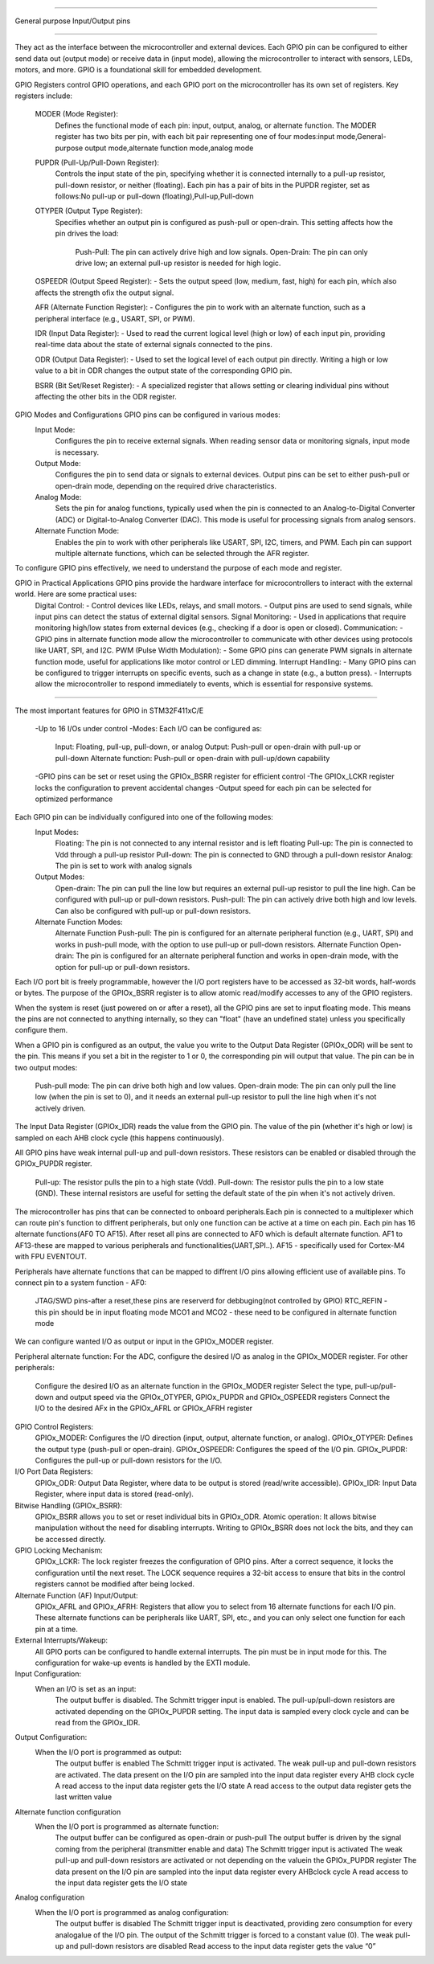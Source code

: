 =================================

General purpose Input/Output pins

=================================

They act as the interface between the microcontroller and external devices.
Each GPIO pin can be configured to either send data out (output mode) or receive data in (input mode), 
allowing the microcontroller to interact with sensors, LEDs, motors, and more.
GPIO is a foundational skill for embedded development.

GPIO Registers control GPIO operations, and each GPIO port on the microcontroller has its own set of registers.
Key registers include:
    MODER (Mode Register):
            Defines the functional mode of each pin: input, output, analog, or alternate function.
            The MODER register has two bits per pin, with each bit pair representing one of four modes:input mode,General-purpose output mode,alternate function mode,analog mode
                    
    PUPDR (Pull-Up/Pull-Down Register):
            Controls the input state of the pin, specifying whether it is connected internally to a pull-up resistor, pull-down resistor, or neither (floating).
            Each pin has a pair of bits in the PUPDR register, set as follows:No pull-up or pull-down (floating),Pull-up,Pull-down

    OTYPER (Output Type Register):
            Specifies whether an output pin is configured as push-pull or open-drain.
            This setting affects how the pin drives the load:
                    Push-Pull: The pin can actively drive high and low signals.
                    Open-Drain: The pin can only drive low; an external pull-up resistor is needed for high logic.

    OSPEEDR (Output Speed Register): - Sets the output speed (low, medium, fast, high) for each pin, which also affects the strength ofix the output signal. 

    AFR (Alternate Function Register): - Configures the pin to work with an alternate function, such as a peripheral interface (e.g., USART, SPI, or PWM). 

    IDR (Input Data Register): - Used to read the current logical level (high or low) of each input pin, providing real-time data about the state of external signals connected to the pins.

    ODR (Output Data Register): - Used to set the logical level of each output pin directly. 
    Writing a high or low value to a bit in ODR changes the output state of the corresponding GPIO pin.

    BSRR (Bit Set/Reset Register): - A specialized register that allows setting or clearing individual pins without affecting the other bits in the ODR register. 
    

GPIO Modes and Configurations GPIO pins can be configured in various modes:
    Input Mode:
            Configures the pin to receive external signals.
            When reading sensor data or monitoring signals, input mode is necessary.

    Output Mode:
            Configures the pin to send data or signals to external devices.
            Output pins can be set to either push-pull or open-drain mode, depending on the required drive characteristics.

    Analog Mode:
            Sets the pin for analog functions, typically used when the pin is connected to an Analog-to-Digital Converter (ADC) or Digital-to-Analog Converter (DAC).
            This mode is useful for processing signals from analog sensors.

    Alternate Function Mode:
            Enables the pin to work with other peripherals like USART, SPI, I2C, timers, and PWM.
            Each pin can support multiple alternate functions, which can be selected through the AFR register.

To configure GPIO pins effectively, we need to understand the purpose of each mode and register.


GPIO in Practical Applications GPIO pins provide the hardware interface for microcontrollers to interact with the external world. Here are some practical uses:
    Digital Control: - Control devices like LEDs, relays, and small motors. - Output pins are used to send signals, while input pins can detect the status of external digital sensors.
    Signal Monitoring: - Used in applications that require monitoring high/low states from external devices (e.g., checking if a door is open or closed).
    Communication: - GPIO pins in alternate function mode allow the microcontroller to communicate with other devices using protocols like UART, SPI, and I2C.
    PWM (Pulse Width Modulation): - Some GPIO pins can generate PWM signals in alternate function mode, useful for applications like motor control or LED dimming. 
    Interrupt Handling: - Many GPIO pins can be configured to trigger interrupts on specific events, such as a change in state (e.g., a button press). - Interrupts allow the microcontroller to respond immediately to events, which is essential for responsive systems.

==============================================================================================

The most important features for GPIO in STM32F411xC/E 

    -Up to 16 I/Os under control
    -Modes: Each I/O can be configured as:
        Input: Floating, pull-up, pull-down, or analog
        Output: Push-pull or open-drain with pull-up or pull-down
        Alternate function: Push-pull or open-drain with pull-up/down capability
    -GPIO pins can be set or reset using the GPIOx_BSRR register for efficient control
    -The GPIOx_LCKR register locks the configuration to prevent accidental changes
    -Output speed for each pin can be selected for optimized performance

Each GPIO pin can be individually configured into one of the following modes:
    Input Modes:
        Floating: The pin is not connected to any internal resistor and is left floating
        Pull-up: The pin is connected to Vdd through a pull-up resistor
        Pull-down: The pin is connected to GND through a pull-down resistor
        Analog: The pin is set to work with analog signals 
    Output Modes:
        Open-drain: The pin can pull the line low but requires an external pull-up resistor to pull the line high. Can be configured with pull-up or pull-down resistors.
        Push-pull: The pin can actively drive both high and low levels. Can also be configured with pull-up or pull-down resistors.
    Alternate Function Modes:
        Alternate Function Push-pull: The pin is configured for an alternate peripheral function (e.g., UART, SPI) and works in push-pull mode, with the option to use pull-up or pull-down resistors.
        Alternate Function Open-drain: The pin is configured for an alternate peripheral function and works in open-drain mode, with the option for pull-up or pull-down resistors.

Each I/O port bit is freely programmable, however the I/O port registers have to be
accessed as 32-bit words, half-words or bytes. The purpose of the GPIOx_BSRR register is
to allow atomic read/modify accesses to any of the GPIO registers.


When the system is reset (just powered on or after a reset), all the GPIO pins are set to input floating mode.
This means the pins are not connected to anything internally, so they can "float" (have an undefined state) unless you specifically configure them.

When a GPIO pin is configured as an output, the value you write to the Output Data Register (GPIOx_ODR) will be sent to the pin. 
This means if you set a bit in the register to 1 or 0, the corresponding pin will output that value.
The pin can be in two output modes:
    Push-pull mode: The pin can drive both high and low values.
    Open-drain mode: The pin can only pull the line low (when the pin is set to 0), and it needs an external pull-up resistor to pull the line high when it's not actively driven.

The Input Data Register (GPIOx_IDR) reads the value from the GPIO pin.
The value of the pin (whether it's high or low) is sampled on each AHB clock cycle (this happens continuously).

All GPIO pins have weak internal pull-up and pull-down resistors.
These resistors can be enabled or disabled through the GPIOx_PUPDR register.
    Pull-up: The resistor pulls the pin to a high state (Vdd).
    Pull-down: The resistor pulls the pin to a low state (GND).
    These internal resistors are useful for setting the default state of the pin when it's not actively driven.

The microcontroller has pins that can be connected to onboard peripherals.Each pin is connected to a multiplexer which can route pin's function to diffrent peripherals,
but only one function can be active at a time on each pin.
Each pin has 16 alternate functions(AF0 TO AF15).
After reset all pins are connected to AF0 which is default alternate function.
AF1 to AF13-these are mapped to various peripherals and functionalities(UART,SPI..).
AF15 - specifically used for Cortex-M4 with FPU EVENTOUT.

Peripherals have alternate functions that can be mapped to diffrent I/O pins allowing efficient use of available pins.
To connect pin to a system function - AF0:
    JTAG/SWD pins-after a reset,these pins are reserverd for debbuging(not controlled by GPIO)
    RTC_REFIN - this pin should be in input floating mode
    MCO1 and MCO2 - these need to be configured in alternate function mode

We can configure wanted I/O  as output or input  in the GPIOx_MODER register.

Peripheral alternate function:
For the ADC, configure the desired I/O as analog in the GPIOx_MODER register.
For other peripherals:
  Configure the desired I/O as an alternate function in the GPIOx_MODER register
  Select the type, pull-up/pull-down and output speed via the GPIOx_OTYPER,
  GPIOx_PUPDR and GPIOx_OSPEEDR registers
  Connect the I/O to the desired AFx in the GPIOx_AFRL or GPIOx_AFRH register


GPIO Control Registers:
    GPIOx_MODER: Configures the I/O direction (input, output, alternate function, or analog).
    GPIOx_OTYPER: Defines the output type (push-pull or open-drain).
    GPIOx_OSPEEDR: Configures the speed of the I/O pin.
    GPIOx_PUPDR: Configures the pull-up or pull-down resistors for the I/O.

I/O Port Data Registers:
    GPIOx_ODR: Output Data Register, where data to be output is stored (read/write accessible).
    GPIOx_IDR: Input Data Register, where input data is stored (read-only).

Bitwise Handling (GPIOx_BSRR):
    GPIOx_BSRR allows you to set or reset individual bits in GPIOx_ODR.
    Atomic operation: It allows bitwise manipulation without the need for disabling interrupts. Writing to GPIOx_BSRR does not lock the bits, and they can be accessed directly.

GPIO Locking Mechanism:
    GPIOx_LCKR: The lock register freezes the configuration of GPIO pins. After a correct sequence, it locks the configuration until the next reset.
    The LOCK sequence requires a 32-bit access to ensure that bits in the control registers cannot be modified after being locked.

Alternate Function (AF) Input/Output:
    GPIOx_AFRL and GPIOx_AFRH: Registers that allow you to select from 16 alternate functions for each I/O pin.
    These alternate functions can be peripherals like UART, SPI, etc., and you can only select one function for each pin at a time.

External Interrupts/Wakeup:
    All GPIO ports can be configured to handle external interrupts. The pin must be in input mode for this.
    The configuration for wake-up events is handled by the EXTI module.

Input Configuration:
    When an I/O is set as an input:
        The output buffer is disabled.
        The Schmitt trigger input is enabled.
        The pull-up/pull-down resistors are activated depending on the GPIOx_PUPDR setting.
        The input data is sampled every clock cycle and can be read from the GPIOx_IDR.

Output Configuration:
    When the I/O port is programmed as output:
        The output buffer is enabled
        The Schmitt trigger input is activated.
        The weak pull-up and pull-down resistors are activated.
        The data present on the I/O pin are sampled into the input data register every AHB clock cycle
        A read access to the input data register gets the I/O state
        A read access to the output data register gets the last written value

Alternate function configuration
    When the I/O port is programmed as alternate function:
        The output buffer can be configured as open-drain or push-pull
        The output buffer is driven by the signal coming from the peripheral (transmitter enable and data)
        The Schmitt trigger input is activated
        The weak pull-up and pull-down resistors are activated or not depending on the valuein the GPIOx_PUPDR register
        The data present on the I/O pin are sampled into the input data register every AHBclock cycle
        A read access to the input data register gets the I/O state

Analog configuration
    When the I/O port is programmed as analog configuration:
        The output buffer is disabled
        The Schmitt trigger input is deactivated, providing zero consumption for every analogalue of the I/O pin. 
        The output of the Schmitt trigger is forced to a constant value (0).
        The weak pull-up and pull-down resistors are disabled
        Read access to the input data register gets the value “0”

        